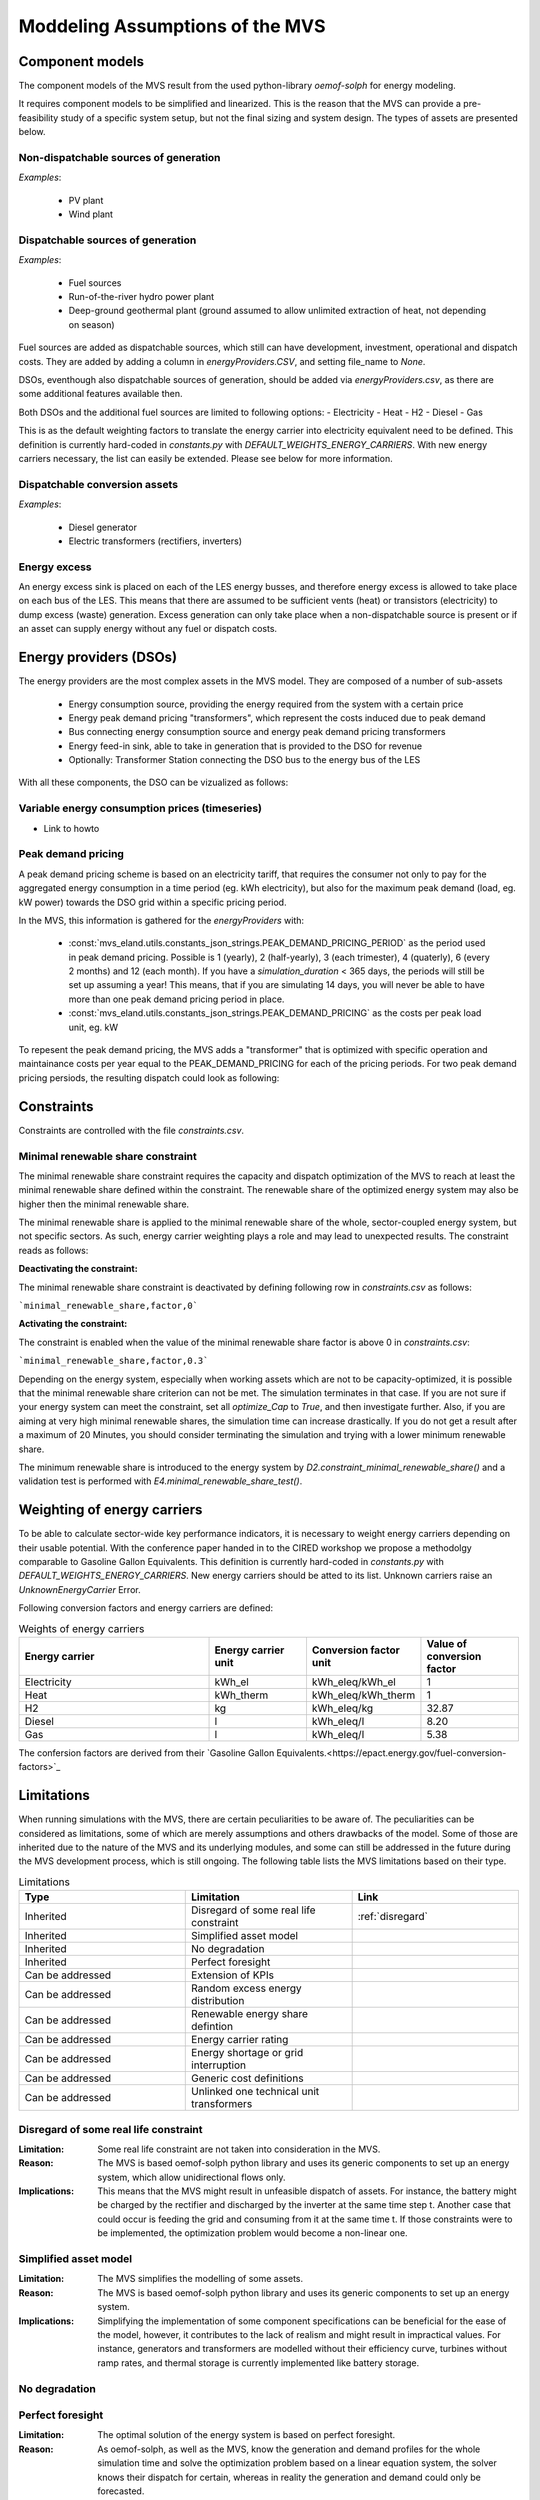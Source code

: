 ================================
Moddeling Assumptions of the MVS
================================

Component models
----------------

The component models of the MVS result from the used python-library `oemof-solph` for energy modeling.

It requires component models to be simplified and linearized.
This is the reason that the MVS can provide a pre-feasibility study of a specific system setup,
but not the final sizing and system design.
The types of assets are presented below.

Non-dispatchable sources of generation
######################################

`Examples`:

    - PV plant
    - Wind plant

Dispatchable sources of generation
##################################

`Examples`:

    - Fuel sources
    - Run-of-the-river hydro power plant
    - Deep-ground geothermal plant (ground assumed to allow unlimited extraction of heat, not depending on season)

Fuel sources are added as dispatchable sources, which still can have development, investment, operational and dispatch costs.
They are added by adding a column in `energyProviders.CSV`, and setting file_name to `None`.

DSOs, eventhough also dispatchable sources of generation, should be added via `energyProviders.csv`,
as there are some additional features available then.

Both DSOs and the additional fuel sources are limited to following options:
- Electricity
- Heat
- H2
- Diesel
- Gas

This is as the default weighting factors to translate the energy carrier into electricity equivalent need to be defined. This definition is currently hard-coded in `constants.py` with `DEFAULT_WEIGHTS_ENERGY_CARRIERS`. With new energy carriers necessary, the list can easily be extended. Please see below for more information.

Dispatchable conversion assets
##############################

`Examples`:

    - Diesel generator
    - Electric transformers (rectifiers, inverters)

Energy excess
#############

An energy excess sink is placed on each of the LES energy busses, and therefore energy excess is allowed to take place on each bus of the LES.
This means that there are assumed to be sufficient vents (heat) or transistors (electricity) to dump excess (waste) generation.
Excess generation can only take place when a non-dispatchable source is present or if an asset can supply energy without any fuel or dispatch costs.


Energy providers (DSOs)
-----------------------

The energy providers are the most complex assets in the MVS model. They are composed of a number of sub-assets

    - Energy consumption source, providing the energy required from the system with a certain price
    - Energy peak demand pricing "transformers", which represent the costs induced due to peak demand
    - Bus connecting energy consumption source and energy peak demand pricing transformers
    - Energy feed-in sink, able to take in generation that is provided to the DSO for revenue
    - Optionally: Transformer Station connecting the DSO bus to the energy bus of the LES

With all these components, the DSO can be vizualized as follows:

.. image:: images/Model_Assumptions_energyProvider_assets.png
 :width: 600

Variable energy consumption prices (timeseries)
###############################################

- Link to howto

Peak demand pricing
###################

A peak demand pricing scheme is based on an electricity tariff,
that requires the consumer not only to pay for the aggregated energy consumption in a time period (eg. kWh electricity),
but also for the maximum peak demand (load, eg. kW power) towards the DSO grid within a specific pricing period.

In the MVS, this information is gathered for the `energyProviders` with:

    - :const:`mvs_eland.utils.constants_json_strings.PEAK_DEMAND_PRICING_PERIOD` as the period used in peak demand pricing. Possible is 1 (yearly), 2 (half-yearly), 3 (each trimester), 4 (quaterly), 6 (every 2 months) and 12 (each month). If you have a `simulation_duration` < 365 days, the periods will still be set up assuming a year! This means, that if you are simulating 14 days, you will never be able to have more than one peak demand pricing period in place.

    - :const:`mvs_eland.utils.constants_json_strings.PEAK_DEMAND_PRICING` as the costs per peak load unit, eg. kW

To repesent the peak demand pricing, the MVS adds a "transformer" that is optimized with specific operation and maintainance costs per year equal to the PEAK_DEMAND_PRICING for each of the pricing periods.
For two peak demand pricing persiods, the resulting dispatch could look as following:

.. image:: images/Model_Assumptions_Peak_Demand_Pricing_Dispatch_Graph.png
 :width: 600

Constraints
-----------

Constraints are controlled with the file `constraints.csv`.

Minimal renewable share constraint
##################################

The minimal renewable share constraint requires the capacity and dispatch optimization of the MVS to reach at least the minimal renewable share defined within the constraint. The renewable share of the optimized energy system may also be higher then the minimal renewable share.

The minimal renewable share is applied to the minimal renewable share of the whole, sector-coupled energy system, but not specific sectors. As such, energy carrier weighting plays a role and may lead to unexpected results. The constraint reads as follows:

.. math:
        minimal renewable factor <= \frac{\sum renewable generation \cdot weighting factor}{\sum renewable generation \cdot weighting factor + \sum non-renewable generation \cdot weighting factor}


:Deactivating the constraint:

The minimal renewable share constraint is deactivated by defining following row in `constraints.csv` as follows:

```minimal_renewable_share,factor,0```

:Activating the constraint:

The constraint is enabled when the value of the minimal renewable share factor is above 0 in `constraints.csv`:

```minimal_renewable_share,factor,0.3```


Depending on the energy system, especially when working assets which are not to be capacity-optimized, it is possible that the minimal renewable share criterion can not be met. The simulation terminates in that case. If you are not sure if your energy system can meet the constraint, set all `optimize_Cap` to `True`, and then investigate further.
Also, if you are aiming at very high minimal renewable shares, the simulation time can increase drastically. If you do not get a result after a maximum of 20 Minutes, you should consider terminating the simulation and trying with a lower minimum renewable share.

The minimum renewable share is introduced to the energy system by `D2.constraint_minimal_renewable_share()` and a validation test is performed with `E4.minimal_renewable_share_test()`.

Weighting of energy carriers
----------------------------

To be able to calculate sector-wide key performance indicators, it is necessary to weight energy carriers depending on their usable potential. With the conference paper handed in to the CIRED workshop we propose a methodolgy comparable to Gasoline Gallon Equivalents. This definition is currently hard-coded in `constants.py` with `DEFAULT_WEIGHTS_ENERGY_CARRIERS`. New energy carriers should be atted to its list. Unknown carriers raise an `UnknownEnergyCarrier` Error.

Following conversion factors and energy carriers are defined:

.. list-table:: Weights of energy carriers
   :widths: 50 25 25 25
   :header-rows: 1

   * - Energy carrier
     - Energy carrier unit
     - Conversion factor unit
     - Value of conversion factor
   * - Electricity
     - kWh_el
     - kWh_eleq/kWh_el
     - 1
   * - Heat
     - kWh_therm
     - kWh_eleq/kWh_therm
     - 1
   * - H2
     - kg
     - kWh_eleq/kg
     - 32.87
   * - Diesel
     - l
     - kWh_eleq/l
     - 8.20
   * - Gas
     - l
     - kWh_eleq/l
     - 5.38

The confersion factors are derived from their `Gasoline Gallon Equivalents.<https://epact.energy.gov/fuel-conversion-factors>`_


Limitations
-----------

When running simulations with the MVS, there are certain peculiarities to be aware of. The peculiarities can be considered as limitations, some of which are merely assumptions and others drawbacks of the model. Some of those are inherited due to the nature of the MVS and its underlying modules, and some can still be addressed in the future during the MVS development process, which is still ongoing. The following table lists the MVS limitations based on their type.

.. list-table:: Limitations
   :widths: 25 25 25
   :header-rows: 1

   * - Type
     - Limitation
     - Link
   * - Inherited
     - Disregard of some real life constraint
     - :ref:`disregard`
   * - Inherited
     - Simplified asset model
     - 
   * - Inherited
     - No degradation
     - 
   * - Inherited
     - Perfect foresight
     - 
   * - Can be addressed
     - Extension of KPIs
     - 
   * - Can be addressed
     - Random excess energy distribution
     - 
   * - Can be addressed
     - Renewable energy share defintion
     - 
   * - Can be addressed
     - Energy carrier rating
     -      
   * - Can be addressed
     - Energy shortage or grid interruption
     - 
   * - Can be addressed
     - Generic cost definitions
     -  
   * - Can be addressed
     - Unlinked one technical unit transformers
     -      

.. _disregard:
Disregard of some real life constraint
######################################
:Limitation: Some real life constraint are not taken into consideration in the MVS.
:Reason: The MVS is based oemof-solph python library and uses its generic components to set up an energy system, which allow unidirectional flows only. 
:Implications: This means that the MVS might result in unfeasible dispatch of assets. For instance, the battery might be charged by the rectifier and discharged by the inverter at the same time step t. Another case that could occur is feeding the grid and consuming from it at the same time t. If those constraints were to be implemented, the optimization problem would become a non-linear one.

Simplified asset model
######################
:Limitation: The MVS simplifies the modelling of some assets.
:Reason: The MVS is based oemof-solph python library and uses its generic components to set up an energy system.
:Implications: Simplifying the implementation of some component specifications can be beneficial for the ease of the model, however, it contributes to the lack of realism and might result in impractical values. For instance, generators and transformers are modelled without their efficiency curve, turbines without ramp rates, and thermal storage is currently implemented like battery storage.

No degradation
##############

Perfect foresight
#################
:Limitation: The optimal solution of the energy system is based on perfect foresight.
:Reason: As oemof-solph, as well as the MVS, know the generation and demand profiles for the whole simulation time and solve the optimization problem based on a linear equation system, the solver knows their dispatch for certain, whereas in reality the generation and demand could only be forecasted.
:Implications: The perfect foresight can lead to suspicious dispatch of assets, for example charging of a battery right before a (in real-life) random blackout occurs. The systems optimized with the MVS therefore, represent their optimal potential, which in reality could not be reached. The MVS has thus a tendency to underestimate the needed battery capacity or the minimal state of charge for backup purposes, and also designs the PV system and backup power according to perfect forecasts. In reality, operational margins would need to be added.

Extension of KPIs
#################

Random excess energy distribution
#################################

Renewable energy share defintion
################################

Energy carrier rating
#####################

Energy shortage or grid interruption
####################################

Generic cost definitions
########################

Unlinked one technical unit transformers
########################################
:Limitation: Some components should be modelled as separate transformers in the MVS while in real life they are one technical unit.
:Reason: The MVS uses oemof-solph's generic components listed here below:

    - Sink (one input, no output)
    - Source (one output, no input)
    - Linear Transformer (one input, n outputs)
    - Storage (one input, one output)
:Implications: Since one input is only allowed, such technical units are modelled as two separate transformers that are currently unlinked in the MVS (e.g., hybrid inverter, heat pump, distribution transformer, etc.). This means that the costs (and sometimes capacities) of those transformers are either replicated or divided between them.
